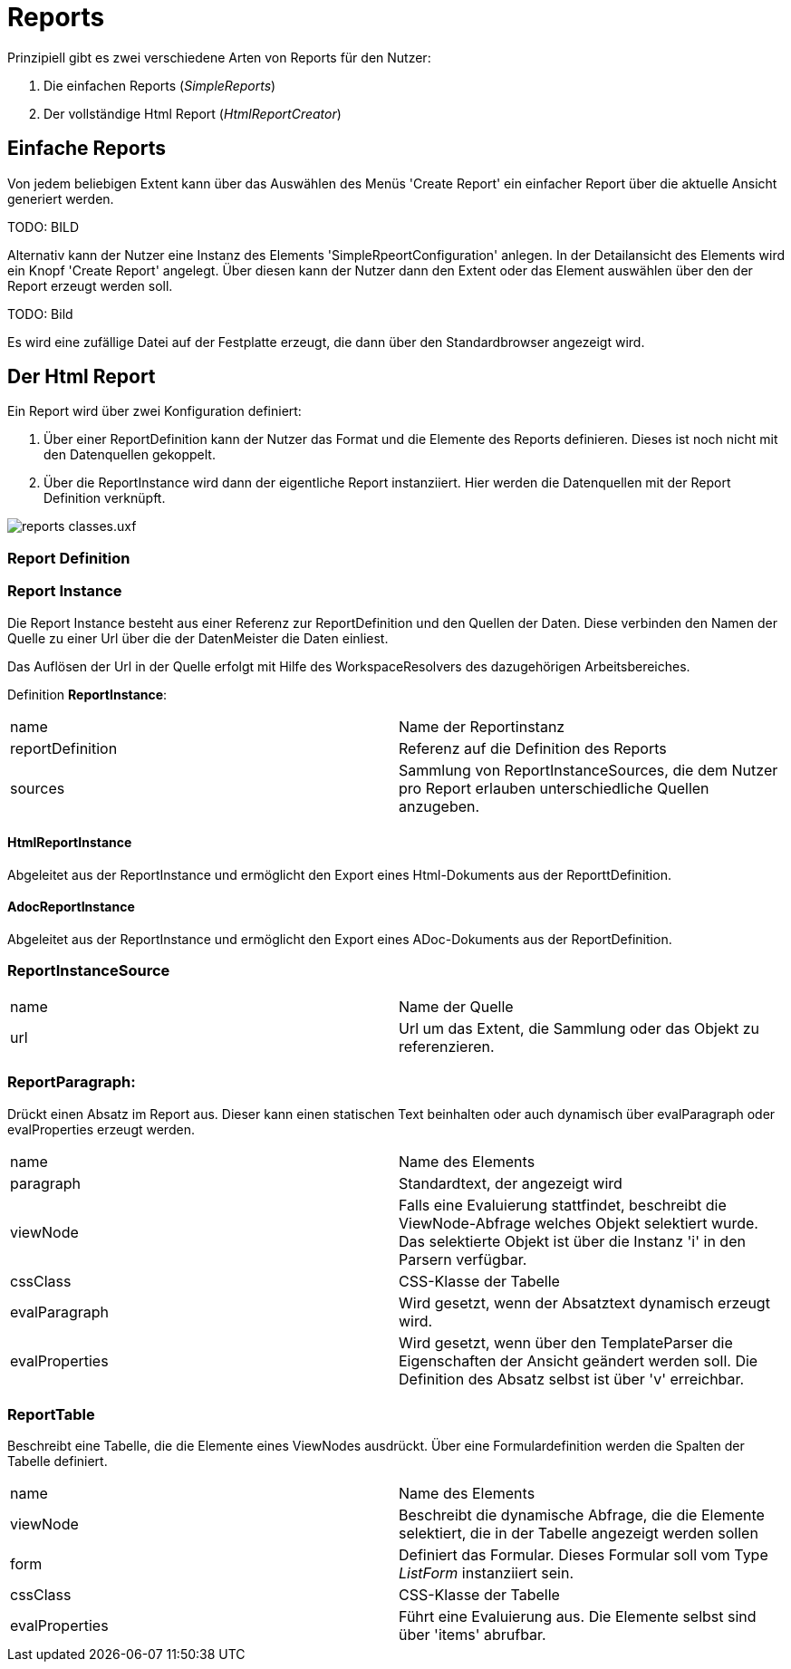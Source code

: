 = Reports

Prinzipiell gibt es zwei verschiedene Arten von Reports für den Nutzer: 

. Die einfachen Reports (_SimpleReports_)
. Der vollständige Html Report (_HtmlReportCreator_)

== Einfache Reports

Von jedem beliebigen Extent kann über das Auswählen des Menüs 'Create Report' ein einfacher Report über die aktuelle Ansicht generiert werden. 

TODO: BILD

Alternativ kann der Nutzer eine Instanz des Elements 'SimpleRpeortConfiguration' anlegen. In der Detailansicht des Elements wird ein Knopf 'Create Report' angelegt. Über diesen kann der Nutzer dann den Extent oder das Element auswählen über den der Report erzeugt werden soll. 

TODO: Bild

Es wird eine zufällige Datei auf der Festplatte erzeugt, die dann über den Standardbrowser angezeigt wird. 

== Der Html Report

Ein Report wird über zwei Konfiguration definiert: 

. Über einer ReportDefinition kann der Nutzer das Format und die Elemente des Reports definieren. Dieses ist noch nicht mit den Datenquellen gekoppelt. 
. Über die ReportInstance wird dann der eigentliche Report instanziiert. Hier werden die Datenquellen mit der Report Definition verknüpft. 

image::images/reports_classes.uxf.png[]

=== Report Definition

=== Report Instance

Die Report Instance besteht aus einer Referenz zur ReportDefinition und den Quellen der Daten. Diese verbinden den Namen der Quelle zu einer Url über die der DatenMeister die Daten einliest. 

Das Auflösen der Url in der Quelle erfolgt mit Hilfe des WorkspaceResolvers des dazugehörigen Arbeitsbereiches.

Definition *ReportInstance*:
|===
|name|Name der Reportinstanz
|reportDefinition|Referenz auf die Definition des Reports
|sources|Sammlung von ReportInstanceSources, die dem Nutzer pro Report erlauben unterschiedliche Quellen anzugeben. 
|===

==== HtmlReportInstance 

Abgeleitet aus der ReportInstance und ermöglicht den Export eines Html-Dokuments aus der ReporttDefinition. 

==== AdocReportInstance 

Abgeleitet aus der ReportInstance und ermöglicht den Export eines ADoc-Dokuments aus der ReportDefinition. 

=== ReportInstanceSource
|===
|name|Name der Quelle
|url|Url um das Extent, die Sammlung oder das Objekt zu referenzieren. 
|===

=== ReportParagraph:
Drückt einen Absatz im Report aus. Dieser kann einen statischen Text beinhalten oder auch dynamisch über evalParagraph oder evalProperties erzeugt werden. 

|===
|name|Name des Elements
|paragraph|Standardtext, der angezeigt wird
|viewNode|Falls eine Evaluierung stattfindet, beschreibt die ViewNode-Abfrage welches Objekt selektiert wurde. Das selektierte Objekt ist über die Instanz 'i' in den Parsern verfügbar. 
|cssClass|CSS-Klasse der Tabelle
|evalParagraph|Wird gesetzt, wenn der Absatztext dynamisch erzeugt wird. 
|evalProperties|Wird gesetzt, wenn über den TemplateParser die Eigenschaften der Ansicht geändert werden soll. Die Definition des Absatz selbst ist über 'v' erreichbar. 
|===

=== ReportTable
Beschreibt eine Tabelle, die die Elemente eines ViewNodes ausdrückt. Über eine Formulardefinition werden die Spalten der Tabelle definiert. 

|===
|name|Name des Elements
|viewNode|Beschreibt die dynamische Abfrage, die die Elemente selektiert, die in der Tabelle angezeigt werden sollen
|form|Definiert das Formular. Dieses Formular soll vom Type _ListForm_ instanziiert sein. 
|cssClass|CSS-Klasse der Tabelle
|evalProperties|Führt eine Evaluierung aus. Die Elemente selbst sind über 'items' abrufbar. 
|===
